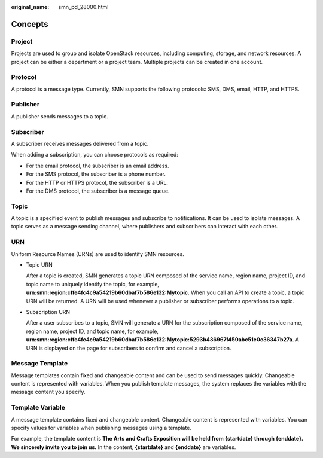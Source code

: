 :original_name: smn_pd_28000.html

.. _smn_pd_28000:

Concepts
========

Project
-------

Projects are used to group and isolate OpenStack resources, including computing, storage, and network resources. A project can be either a department or a project team. Multiple projects can be created in one account.

Protocol
--------

A protocol is a message type. Currently, SMN supports the following protocols: SMS, DMS, email, HTTP, and HTTPS.

Publisher
---------

A publisher sends messages to a topic.

Subscriber
----------

A subscriber receives messages delivered from a topic.

When adding a subscription, you can choose protocols as required:

-  For the email protocol, the subscriber is an email address.
-  For the SMS protocol, the subscriber is a phone number.
-  For the HTTP or HTTPS protocol, the subscriber is a URL.
-  For the DMS protocol, the subscriber is a message queue.

Topic
-----

A topic is a specified event to publish messages and subscribe to notifications. It can be used to isolate messages. A topic serves as a message sending channel, where publishers and subscribers can interact with each other.

URN
---

Uniform Resource Names (URNs) are used to identify SMN resources.

-  Topic URN

   After a topic is created, SMN generates a topic URN composed of the service name, region name, project ID, and topic name to uniquely identify the topic, for example, **urn:smn:region:cffe4fc4c9a54219b60dbaf7b586e132:Mytopic**. When you call an API to create a topic, a topic URN will be returned. A URN will be used whenever a publisher or subscriber performs operations to a topic.

-  Subscription URN

   After a user subscribes to a topic, SMN will generate a URN for the subscription composed of the service name, region name, project ID, and topic name, for example, **urn:smn:region:cffe4fc4c9a54219b60dbaf7b586e132:Mytopic:5293b436967f450abc51e0c36347b27a**. A URN is displayed on the page for subscribers to confirm and cancel a subscription.

Message Template
----------------

Message templates contain fixed and changeable content and can be used to send messages quickly. Changeable content is represented with variables. When you publish template messages, the system replaces the variables with the message content you specify.

Template Variable
-----------------

A message template contains fixed and changeable content. Changeable content is represented with variables. You can specify values for variables when publishing messages using a template.

For example, the template content is **The Arts and Crafts Exposition will be held from {startdate} through {enddate}. We sincerely invite you to join us.** In the content, **{startdate}** and **{enddate}** are variables.

